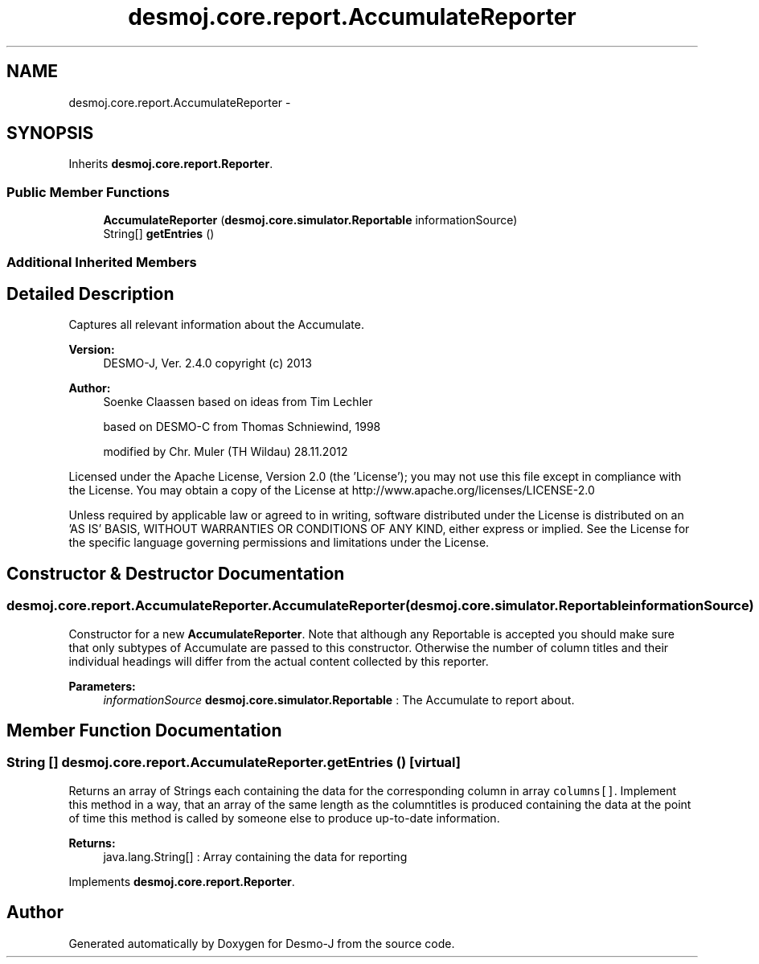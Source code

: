 .TH "desmoj.core.report.AccumulateReporter" 3 "Wed Dec 4 2013" "Version 1.0" "Desmo-J" \" -*- nroff -*-
.ad l
.nh
.SH NAME
desmoj.core.report.AccumulateReporter \- 
.SH SYNOPSIS
.br
.PP
.PP
Inherits \fBdesmoj\&.core\&.report\&.Reporter\fP\&.
.SS "Public Member Functions"

.in +1c
.ti -1c
.RI "\fBAccumulateReporter\fP (\fBdesmoj\&.core\&.simulator\&.Reportable\fP informationSource)"
.br
.ti -1c
.RI "String[] \fBgetEntries\fP ()"
.br
.in -1c
.SS "Additional Inherited Members"
.SH "Detailed Description"
.PP 
Captures all relevant information about the Accumulate\&.
.PP
\fBVersion:\fP
.RS 4
DESMO-J, Ver\&. 2\&.4\&.0 copyright (c) 2013 
.RE
.PP
\fBAuthor:\fP
.RS 4
Soenke Claassen based on ideas from Tim Lechler 
.PP
based on DESMO-C from Thomas Schniewind, 1998 
.PP
modified by Chr\&. Mu\*(4ller (TH Wildau) 28\&.11\&.2012
.RE
.PP
Licensed under the Apache License, Version 2\&.0 (the 'License'); you may not use this file except in compliance with the License\&. You may obtain a copy of the License at http://www.apache.org/licenses/LICENSE-2.0
.PP
Unless required by applicable law or agreed to in writing, software distributed under the License is distributed on an 'AS IS' BASIS, WITHOUT WARRANTIES OR CONDITIONS OF ANY KIND, either express or implied\&. See the License for the specific language governing permissions and limitations under the License\&. 
.SH "Constructor & Destructor Documentation"
.PP 
.SS "desmoj\&.core\&.report\&.AccumulateReporter\&.AccumulateReporter (\fBdesmoj\&.core\&.simulator\&.Reportable\fPinformationSource)"
Constructor for a new \fBAccumulateReporter\fP\&. Note that although any Reportable is accepted you should make sure that only subtypes of Accumulate are passed to this constructor\&. Otherwise the number of column titles and their individual headings will differ from the actual content collected by this reporter\&.
.PP
\fBParameters:\fP
.RS 4
\fIinformationSource\fP \fBdesmoj\&.core\&.simulator\&.Reportable\fP : The Accumulate to report about\&. 
.RE
.PP

.SH "Member Function Documentation"
.PP 
.SS "String [] desmoj\&.core\&.report\&.AccumulateReporter\&.getEntries ()\fC [virtual]\fP"
Returns an array of Strings each containing the data for the corresponding column in array \fCcolumns[]\fP\&. Implement this method in a way, that an array of the same length as the columntitles is produced containing the data at the point of time this method is called by someone else to produce up-to-date information\&.
.PP
\fBReturns:\fP
.RS 4
java\&.lang\&.String[] : Array containing the data for reporting 
.RE
.PP

.PP
Implements \fBdesmoj\&.core\&.report\&.Reporter\fP\&.

.SH "Author"
.PP 
Generated automatically by Doxygen for Desmo-J from the source code\&.
